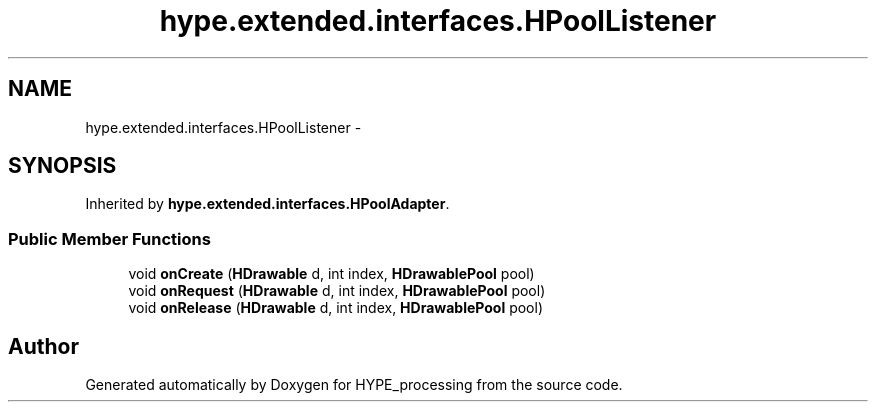 .TH "hype.extended.interfaces.HPoolListener" 3 "Wed Jun 5 2013" "HYPE_processing" \" -*- nroff -*-
.ad l
.nh
.SH NAME
hype.extended.interfaces.HPoolListener \- 
.SH SYNOPSIS
.br
.PP
.PP
Inherited by \fBhype\&.extended\&.interfaces\&.HPoolAdapter\fP\&.
.SS "Public Member Functions"

.in +1c
.ti -1c
.RI "void \fBonCreate\fP (\fBHDrawable\fP d, int index, \fBHDrawablePool\fP pool)"
.br
.ti -1c
.RI "void \fBonRequest\fP (\fBHDrawable\fP d, int index, \fBHDrawablePool\fP pool)"
.br
.ti -1c
.RI "void \fBonRelease\fP (\fBHDrawable\fP d, int index, \fBHDrawablePool\fP pool)"
.br
.in -1c

.SH "Author"
.PP 
Generated automatically by Doxygen for HYPE_processing from the source code\&.
